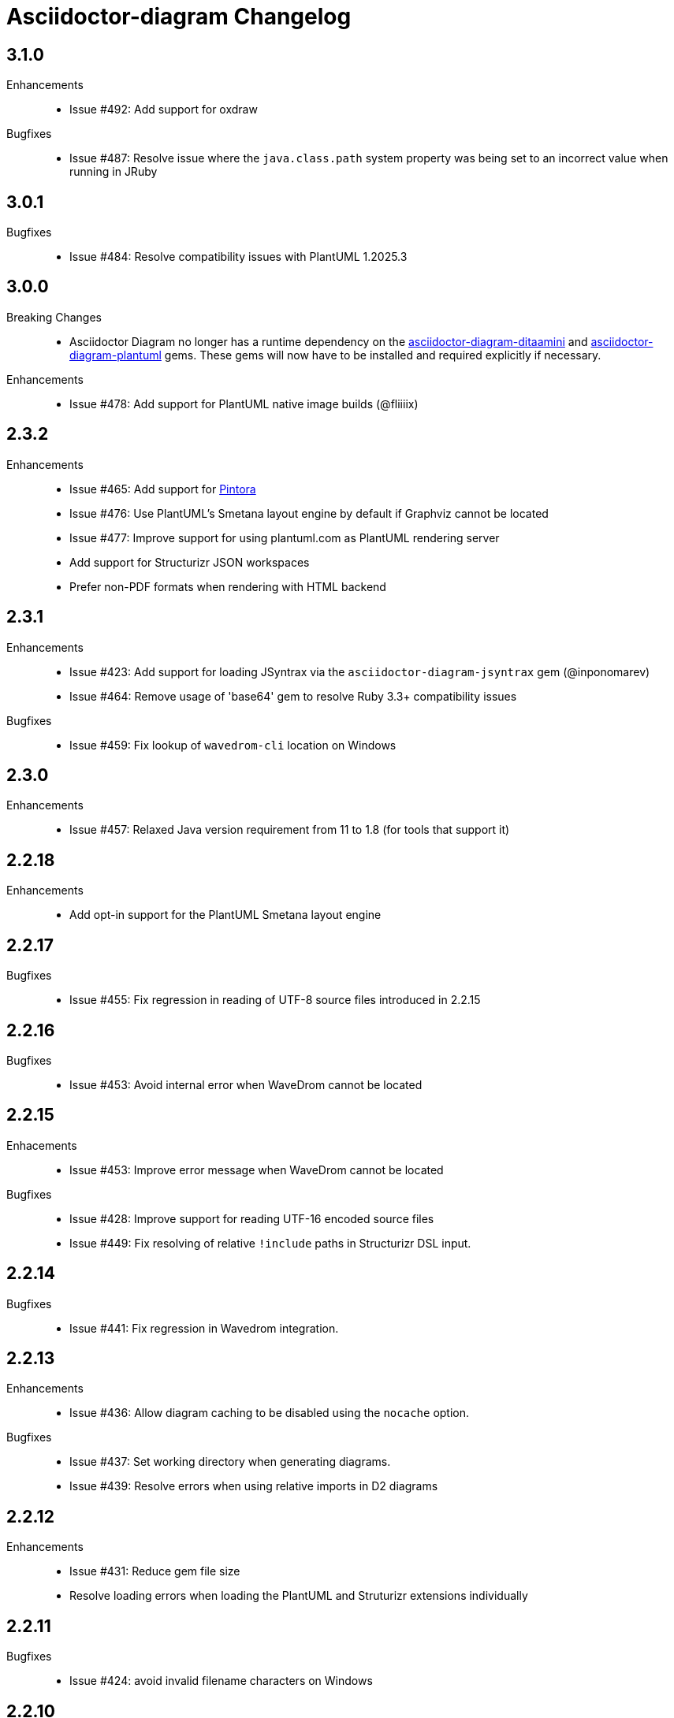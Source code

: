 = Asciidoctor-diagram Changelog

== 3.1.0

Enhancements::

* Issue #492: Add support for oxdraw

Bugfixes::

* Issue #487: Resolve issue where the `java.class.path` system property was being set to an incorrect value when running in JRuby

== 3.0.1

Bugfixes::

* Issue #484: Resolve compatibility issues with PlantUML 1.2025.3

== 3.0.0

Breaking Changes::

* Asciidoctor Diagram no longer has a runtime dependency on the https://rubygems.org/gems/asciidoctor-diagram-ditaamini[asciidoctor-diagram-ditaamini] and https://rubygems.org/gems/asciidoctor-diagram-plantuml[asciidoctor-diagram-plantuml] gems.
  These gems will now have to be installed and required explicitly if necessary.

Enhancements::

* Issue #478: Add support for PlantUML native image builds (@fliiiix)

== 2.3.2

Enhancements::

* Issue #465: Add support for https://pintorajs.vercel.app/[Pintora]
* Issue #476: Use PlantUML's Smetana layout engine by default if Graphviz cannot be located
* Issue #477: Improve support for using plantuml.com as PlantUML rendering server
* Add support for Structurizr JSON workspaces
* Prefer non-PDF formats when rendering with HTML backend

== 2.3.1

Enhancements::

* Issue #423: Add support for loading JSyntrax via the `asciidoctor-diagram-jsyntrax` gem (@inponomarev)
* Issue #464: Remove usage of 'base64' gem to resolve Ruby 3.3+ compatibility issues

Bugfixes::

* Issue #459: Fix lookup of `wavedrom-cli` location on Windows

== 2.3.0

Enhancements::

* Issue #457: Relaxed Java version requirement from 11 to 1.8 (for tools that support it)

== 2.2.18

Enhancements::

* Add opt-in support for the PlantUML Smetana layout engine

== 2.2.17

Bugfixes::

* Issue #455: Fix regression in reading of UTF-8 source files introduced in 2.2.15

== 2.2.16

Bugfixes::

* Issue #453: Avoid internal error when WaveDrom cannot be located

== 2.2.15

Enhacements::

* Issue #453: Improve error message when WaveDrom cannot be located

Bugfixes::

* Issue #428: Improve support for reading UTF-16 encoded source files
* Issue #449: Fix resolving of relative `!include` paths in Structurizr DSL input.

== 2.2.14

Bugfixes::

* Issue #441: Fix regression in Wavedrom integration.

== 2.2.13

Enhancements::

* Issue #436: Allow diagram caching to be disabled using the `nocache` option.

Bugfixes::

* Issue #437: Set working directory when generating diagrams.
* Issue #439: Resolve errors when using relative imports in D2 diagrams

== 2.2.12

Enhancements::

* Issue #431: Reduce gem file size
* Resolve loading errors when loading the PlantUML and Struturizr extensions individually

== 2.2.11

Bugfixes::

* Issue #424: avoid invalid filename characters on Windows

== 2.2.10

Enhancements::

* The location of JSyntrax and Structurizr can now also be specified using Java system properties when using JRuby.
* Add initial https://penrose.cs.cmu.edu[Penrose] support

Bugfixes::

* Ensure Structurizr themes are loaded when rendering images
* Issue #416: Silence Asciidoctor warning when using inline macros
* Issue #417: Avoid reusing images when block type is different but source code is identical
* Remove usage of LilyPond's 'safe' option since it's no longer supported


== 2.2.9

Bugfixes::

* Resolve UTF-8 encoding error when generating SVG for GS1-128 barcodes
* Issue #409: Second attempt at fixing handling of the D2 `sketch` attribute
* Issue #415: Resolve NoMethodError when using Structurizr blocks

== 2.2.8

Enhancements::

* Add support for reusing JSyntrax subprocess instances to improve performance when rendering many syntax diagrams (@gitrbond, @inponomarev)
* Issue #386: Add basic https://structurizr.com[Structurizr] support

Bugfixes::

* Issue #409: Fix handling of the D2 `sketch` attribute
* Issue #410: Ensure current directory is always set to document base directory when invoking subprocesses

== 2.2.7

Enhancements::

* Issue #407: Add https://d2lang.com[D2] support

== 2.2.6

Enhancements::

* Add support for PlantUML 1.2023.x

== 2.2.5

Enhancements::

* Issue #401: Add passthrough `txt` output format support for A2S, Ditaa, and Svgbob
* Issue #402: Add https://github.com/kaishuu0123/erd-go[erd-go] support
* Issue #404: Add https://github.com/mscgenjs[mscgenjs] support

== 2.2.4

Enhancements::

* Issue #399: Add support for PlantUML theme attribute
* Add DBML support via https://github.com/softwaretechnik-berlin/dbml-renderer[dbml-renderer]

== 2.2.3

Enhancements::

* Issue #373: Add support for rendering Ditaa diagrams via PlantUML using ditaamini
* Issue #383: Allow bullet characters for Ditaa to be overridden

== 2.2.2

Enhancements::

* Issue #375: Add support for PlantUML include directories (@mskyaxl)
* Add support for `graphviz-py` (@Alwinator)
* Issue #380: Allow local PlantUML preprocessing to be disabled using the `preprocess` attribute

Bug Fixes::

* Issue #370: Only use absolute paths for 'interactive' style SVGs when 'data-uri' is also in use.

== 2.2.1

Bug Fixes::

* Issue #366: Improve correctness of SVG images produced by Ditaa
* Issue #367: Resolve compatibility issue with rqrcode 2.1.0
* Issue #368: Respect `options` attribute when generating SVG images

== 2.2.0

Enhancements::

  * All diagram macros can now be used as inline macros
  * Add support for barcodes

Bug Fixes::

  * Issue #358: Improve error handling when rendering is delegated to an external server (@ahus1)
  * Issue #350: Restore support for document level `syntrax-style` attribute.

== 2.1.2

Enhancements::

  * Issue #345: Switch to POST requests when URI length becomes too long

Bug Fixes::

  * Issue #348: Rename Syntrax `style` attribute to `style-file` to avoid clashing with the built-in block style attribute.

== 2.1.1

Enhancements::

  * Issue #335: The PlantUML preprocessor is now run locally before delegating rendering to Kroki.
    This avoids file not found errors when using the PlantUML `!include` directive.
  * Issue #339: Add support for a `size-limit` attribute on PlantUML blocks that controls the maximum size of PlantUML diagrams.
  * Issue #341: Add support for https://diagrams.mingrammer.com[Minigrammer Diagrams].

Bug Fixes::

  * Issue #343: The PlantUML preprocessor is now used to resolve `!include` statements instead of using the previous logic provided by this gem.

== 2.1.0

Enhancements::

  * Issue #226: Add initial support to delegate rendering of diagrams to https://kroki.io[kroki.io]. Add `:diagram-server-url: https://kroki.io/` and `:diagram-server-type: kroki_io` to your document to enable this.
  * Issue #296: Support referring to the mmdc batch script on Windows using the `mmdc` (Mermaid) document attribute.
  * Issue #312: Update PlantUML to v1.2021.0. +
    Starting with version 2.1.0 you can now also override the bundled version of PlantUML with a different version.
    If the `DIAGRAM_PLANTUML_CLASSPATH` environment variable is set, asciidoctor-diagram will parse this value as a series of paths to JAR files separated by the native path separator (`:` or `;`) and use those JAR files instead of the bundled ones.

Bug Fixes::

  * Issue #308: Avoid changing the semantics of SVG documents during post processing.
  * Issue #313: Remove unneeded dependency on bigdecimal.

== 2.0.5

Enhancements::

  * Improve internal target path resolution logic
  * TikZ diagrams can now add content to the LaTeX preamble by setting the `preamble` block attribute to `true`.
    The preamble and diagram should be separated by a line consisting of `\~~~~`. (@colbyn)
  * The `scale` attribute is now passed on to Mermaid. (@gustav-b)
  * Issue #271: Launch UMLet directly using `java` instead of using the UMLet wrapper scripts or executables

Bug Fixes::

  * Issue #294: Treat the first positional parameter of diagram block macros as the desired output format rather than as the target.

== 2.0.4

Enhancements::

  * Issue #110: Added support for an experimental attribute `diagram-autoimagesdir` that sets per image node `imagesdir` values.

Bug Fixes::

  * Issue #292: A regression in 2.0.3 caused SVG diagrams to get a zero width and height when documents were regenerated.

== 2.0.3

Enhancements::

  * Issue #261: Ensure generated SVG diagrams always specify a view box
  * Issue #284: Add support for HTTP redirect responses when using a rendering server
  * Issue #290: Add support for Pikchr
  * Add support for dpic
  * Add support for Symbolator (@gsmecher)

Bug Fixes::

  * Issue #247: Fix `svg-type`/`diagram-svg-type`.
  * Issue #257: Avoid potential hangs when generating Mermaid diagrams

== 2.0.2

Enhancements::

  * #260: Update PlantUML to v1.2020.6
  * #270: Add support for svgbob options (@hackingotter)
  * #268: Changing diagram attribute values will now also trigger image regeneration
  * #276: Add support for bytefield-svg

Bug Fixes::

  * Issue #253: Add support for PlantUML `atxt` and `utxt` output formats
  * Issue #266: Resolve execution issue when the path for GnuPlot or Vega contains spaces
  * Issue #267: Use binary mode when reading generated images from stdout
  * Issue #273: Report Ditaa syntax errors correctly

== 2.0.1

Bug Fixes::

  * Issue #254: On Windows generating PlantUML or Ditaa diagrams would cause asciidoctor-diagram to block indefinitely

== 2.0.0

Enhancements::
  * Cleaned up internals of the extension
  * Add support for BPMN (@gtudan)
  * Update PlantUML to v1.2019.12
  * #231 Improve PlantUML error reporting
  * #247 Add support for document-level `diagram-svg-type` and block-level `svg-type` attributes to control SVG interactivity
  * #250 Add support for Mermaid's `puppeteerConfig` option (@ldz-w)

== 1.5.19

Bug Fixes::
  * Issue #233: Resolve character encoding issues with Ditaa on Windows with Java runtimes that do not use UTF-8 encoding by default
  * Fix generation of SVG output for TikZ diagrams (@joelsmith)
  * Improve TikZ image cropping (@joelsmith)  

Enhancements::
  * Issue #225: Add support for WaveDrom CLI 2.0.0
  * Issue #234: Add support for State Machine Cat
  * Add support for gnuplot (@MariuszCwikla)

== 1.5.18

Bug Fixes::

  * Issue #224: Fix asciidoctor 1.5.x compatibility regression introduced in 1.5.17

== 1.5.17

Enhancements::
  * Issue #173: Apply path resolution to PlantUML `!includesub` directives
  * Issue #222: Update PlantUML to 1.2019.6
  * Issue #223: Log diagram processing errors using Asciidoctor logging infrastructure

== 1.5.16

Enhancements::
  * Issue #219: Fix compatibility issue with Asciidoctor 2.0

== 1.5.15

Enhancements::
  * Issue #217: Relax dependency version constraint to support Asciidoctor 2.x

== 1.5.14

Enhancements::
  * Add support for Nomnoml (@Mogztter)
  * Use system HTTP(S) proxies in java subprocess (@hakandilek)
  * Issue #214: Improve extension loading performance

== 1.5.13

Bug Fixes::

  * Issue #212: Fix regression introduced by fix for #201 in 1.5.12

== 1.5.12

Bug Fixes::

  * Issue #201: Respect `destination-dir` CLI flag for diagrams embedded in tables
  * Issue #203: Update Batik to 1.10
  * Issue #205: Resolve errors when executing CLI commands using certain versions of JRuby.
  * Update PlantUML to 2018.13

== 1.5.11

Enhancements::

  * Issue #198: Simplify usage of asciidoctor-diagram in combination with the `data-uri` attribute

== 1.5.10

Bug Fixes::

  * Issue #186: Avoid preprocessing of PlantUML stdlib !includes (@habamax)
  * Issue #193: Update PlantUML to 2018.10
  * Issue #194: Silence unitialized instance variable warning when using JRuby

== 1.5.9

Enhancements::

  * Add support for ASCIIToSVG
  * Issue #181: Add support for Vega and Vega-Lite

== 1.5.8

Enhancements::

  * Issue #163: Add support for Mermaid.CLI
  * Update PlantUML to revision 2018.1
  * Add initial SVG support for Ditaa

Bug Fixes::

  * Issue #159: Resolve classloading issue in JRuby (@robertpanzer)
  * Issue #177: Resolve unused variable warning in svgbob integratin

== 1.5.7

Enhancements::

  * Update PlantUML to revision 2017.20
  * Add support for Syntrax `--title` argument via the `heading` attribute (@vinipsmaker)

Bug Fixes::

  * Issue #173: Block macro targets are now correctly resolved against the document base directory.

== 1.5.6

Enhancements::

  * Issue #167: Add support for Msc diagrams
  * Issue #170: Add support for Syntrax diagrams
  * Add support for SvgBob diagrams
  * The output format can now be configured globally per diagram type using a document attribute with the name `<diagram_type>-format`.
    As an example to generate all plantuml diagrams as SVG set the attribute `plantuml-format` to `svg` in your document header or via the command line.

Bug Fixes::

  * Issue #164: Restore numbered captions for diagrams when using asciidoctor >= 1.5.6

== 1.5.5

Enhancements::

  * Update PlantUML to revision 2017.15
  * Issue #147: Add support for PlantUML SVG output (@puffybsd)
  
Bug Fixes::

  * Issue #145: Incremental runs on documents containing meme diagrams would fail
  * Issue #150: Resolve Ditaa character encoding issues
  * Avoid error when the `PATH` environment variable is not defined (@BrentDouglas)

== 1.5.4.1

Enhancements::

  * Resolve compatibility issues with Asciidoctor 1.5.6 (@robertpanzer, @mojavelinux)

== 1.5.4

Enhancements::

  * Add support for UMLet (@basejumpa)
  * Issue #141: Allow blockdiag fontpath to be specified via attributes (@bithium)

Bug Fixes::

  * Issue #140: Restore PNG as default format for Graphviz diagrams

== 1.5.3

Enhancements::

  * Issue #124: Improve compatibility with Cygwin
  * Issue #133: Support substitutions in block macro target attribute
  * Issue #135: Add support for PDF output for blockdiag and graphviz.
  * Update PlantUML to revision 8053 (21/12/2016)

Bug Fixes::

  * Resolve error when using WaveDromEditor.app on macOS

== 1.5.2

Enhancements::

  * Apply anti-aliasing to blockdiag generated images (@bithium)
  * Issue #118: Add support for Erd.

Bug Fixes::

  * Issue #125: Use correct path separator when running under Cygwin.
  * Issue #127: Resolved Ruby warnings when running in verbose mode.

== 1.5.1

Bug Fixes::

  * Issue #119: Fixed an issue where 'unresolved constant' errors could occur when using PlantUML diagrams.

== 1.5.0

Enhancements::

  * Issue #98: Automatically detect Actdiag, Blockdiag, Nwdiag and Seqdiag executables from Python 3.x Debian packages.
  * Issue #100: Support specifying the layout engine for `dot` (`-K<engine>`) using the `layout` attribute on `graphviz` blocks. 
  * Issue #102: Generate cache files in `asciidoctor/diagram` to avoid cluttering the output directory.
  * Issue #105: Support substitutions in diagram blocks.
  * Issue #107: Improve error reporting when Mermaid diagram generation fails.
  * Issue #112: Update PlantUML to revision 8043 (19/06/2016)
  * Issue #114: Asciidoctor Diagram now requires Asciidoctor if it hasn't been loaded already.
  * Issue #116: Resolve relative paths in PlantUML !include directives
  * Add Chinese README translation (@diguage)

== 1.4.0

Enhancements::

  * Use wavedrom-cli when available
  * Add meme generator

Bug Fixes::

  * Issue #71: Don't fail early for PlantUML diagrams if `dot` can't be found. PlantUML doesn't need it for all diagrams
    types so invoke PlantUML without specifying the location of `dot` and let PlantUML produce an error when necessary.
  * Issue #85: Support target attribute values containing one or more directory names.

== 1.3.2

Enhancements::

  * Add support for WaveDrom diagrams (requires WaveDrom Editor to be installed separately)
  * Allow error handling to be controlled using the `diagram-on-error` attribute.
    Setting this attribute to `log` (default) logs an error message and continues processing of the document.
    Setting it to `abort` triggers an exception and aborts document processing.
  * Resolve relative image references in PlantUML diagrams to absolute ones up front to ensure PlantUML can locate the images

Bug Fixes::

  * Issue #83: Omit stack trace information from error message that gets embedded in the output document
  * Issue #84: Restore support for specifying the location of the `dot` executable using the `graphvizdot` attribute
  * Avoid deprecation warnings with JRuby 9000 (@robertpanzer)

== 1.3.1

Bug Fixes::

  * Issue #78: Resolve Java launch issues when running in a Cygwin environment (@chanibal)

== 1.3.0

Enhancements::

  * Introduces a documented, public extension API
  * Add support for Actdiag diagrams (requires Actdiag to be installed separately)
  * Add support for Seqdiag diagrams (requires Seqdiag to be installed separately)
  * Add support for Nwdiag diagrams (requires Nwdiag to be installed separately)
  * Add support for Salt UI diagrams (issue #66)
  * Updated PlantUML to revision 8028 (10/07/2015)
  * Remove dependency on RJB to simplify installation (issue #48)
  * Add diagram scaling support using the scale attribute (issue #58)
  * Add Ditaa command line option support using the options attribute (issue #69)
  * Add extra usage instructions to README (@nearnshaw)

Bug Fixes::

  * Issue #49: Resolve issue that made Java 6 installation prompt appear on Mac OS X
  * Issue #51: Resolved issue where PNG files generated by Graphviz were not processed correctly on Windows
  * Fix caching issue on Travis CI (@j-manu)

== 1.2.0

Enhancements::

  * Updated to Asciidoctor 1.5.0

== 1.1.6

Enhancements::

  * Updated PlantUML to revision 8002 (23/07/2014)
  * Add support for Shaape diagrams (requires Shaape to be installed separately)
  * Add support for Blockdiag diagrams (requires Blockdiag to be installed separately)

Bug Fixes::

  * Issue #38: Resolved Graphviz syntax errors with certain diagrams

== 1.1.5

Enhancements::

  * Use the output directory (outdir attribute) as base directory if it's specified. (@neher)
  * Do not auto-generate width/height attributes when outputting to a non-HTML backend. This resolves issues with
    oversized images in docbook output. (@neher)

== 1.1.4

Bug Fixes::

  * Under CRuby in combination with certain Java versions a FileNotFoundException could be triggered due to incorrect
    method selection by RJB

== 1.1.3

Bug Fixes::

  * Image regeneration logic did not always correctly detect cases where images did not need to be updated

== 1.1.2

Bug Fixes::

  * Fix corrupt PNG images on Windows
  * Fix NoSuchMethodError in block macro processing when target image file already existed
  * Respect target attribute in block macros

== 1.1.1

Bug Fixes::

  * Changed rjb dependency from ~> 1.4.9 to ~> 1.4.8 to be compatible with buildr 1.4.15

== 1.1.0

Enhancements::

  * Add support for `graphviz` blocks which may contain diagrams specified using the Graphviz DOT language
  * The location of the Graphviz `dot` executable can now be specified using the `graphvizdot` document attribute
  * Add support for `ditaa`, `graphviz` and `plantuml` block macros

== 1.0.1

Bug Fixes::

  * Corrections to gemspec

== 1.0.0

Initial release::

  * Provides Asciidoctor extension for `ditaa` and `plantuml` blocks
  * PlantUML skin parameters can be injected from an external file using the `plantumlconfig` document attribute
